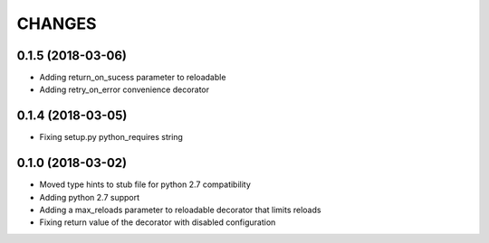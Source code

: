 CHANGES
=======

0.1.5 (2018-03-06)
------------------
* Adding return_on_sucess parameter to reloadable
* Adding retry_on_error convenience decorator

0.1.4 (2018-03-05)
------------------
* Fixing setup.py python_requires string

0.1.0 (2018-03-02)
------------------
* Moved type hints to stub file for python 2.7 compatibility
* Adding python 2.7 support
* Adding a max_reloads parameter to reloadable decorator that limits reloads
* Fixing return value of the decorator with disabled configuration
